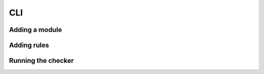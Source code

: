 CLI
====

Adding a module
------------------
.. asciinema:: 658607
    
Adding rules
------------------
.. asciinema:: 659037

Running the checker
--------------------
.. asciinema:: zGctzWSCepWDlRLR6DB9ySx2P
